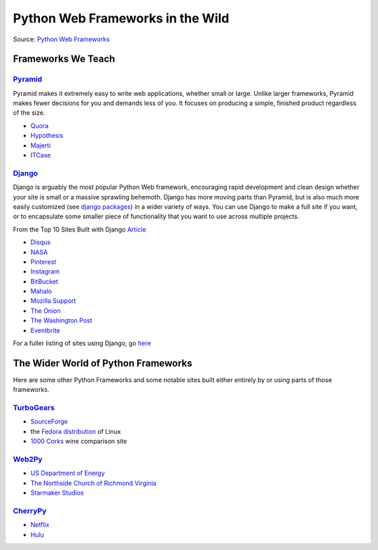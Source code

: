 =====================================
Python Web Frameworks in the Wild
=====================================

Source: `Python Web Frameworks <https://wiki.python.org/moin/WebFrameworks>`_


Frameworks We Teach
===================

`Pyramid <https://trypyramid.com/>`_
------------------------------------

Pyramid makes it extremely easy to write web applications, whether small or large. Unlike larger frameworks, Pyramid makes fewer decisions for you and demands less of you. It focuses on producing a simple, finished product regardless of the size.

- `Quora <https://www.quora.com>`_
- `Hypothesis <https://www.hypothes.is>`_
- `Majerti <https://www.majerti.fr/fr/>`_
- `ITCase <http://itcase.pro/>`_


`Django <https://www.djangoproject.com/>`_
------------------------------------------

Django is arguably the most popular Python Web framework, encouraging rapid development and clean design whether your site is small or a massive sprawling behemoth. Django has more moving parts than Pyramid, but is also much more easily customized (see `django packages <https://www.djangopackages.com/>`_) in a wider variety of ways. You can use Django to make a full site if you want, or to encapsulate some smaller piece of functionality that you want to use across multiple projects.

From the Top 10 Sites Built with Django `Article <https://www.linkedin.com/pulse/top-10-sites-built-django-framework-vladimir-bogdanov>`_

- `Disqus <https://www.disqus.com>`_
- `NASA <https://www.nasa.gov/>`_
- `Pinterest <https://www.pinterest.com/>`_
- `Instagram <https://www.instagram.com/>`_
- `BitBucket <https://bitbucket.org/>`_
- `Mahalo <http://mahalo.com/>`_
- `Mozilla Support <https://support.mozilla.org/en-US/>`_
- `The Onion <http://www.theonion.com/>`_
- `The Washington Post <https://www.washingtonpost.com/>`_
- `Eventbrite <https://www.eventbrite.com/>`_

For a fuller listing of sites using Django, go `here <https://www.djangosites.org/>`_


The Wider World of Python Frameworks
====================================

Here are some other Python Frameworks and some notable sites built either entirely by or using parts of those frameworks.

`TurboGears <http://turbogears.org/whos-using.html>`_
-----------------------------------------------------

- `SourceForge <http://sourceforge.net/p/allura>`_
- the `Fedora distribution <https://admin.fedoraproject.org/community/>`_ of Linux
- `1000 Corks <http://1000corks.com/>`_ wine comparison site
  
`Web2Py <http://web2py.com/poweredby>`_
---------------------------------------

- `US Department of Energy <https://outreach.scidac.gov/scidac-overview/>`_
- `The Northside Church of Richmond Virginia <http://www.northsidechurchrva.org/>`_
- `Starmaker Studios <http://www.starmakerstudios.com/>`_

`CherryPy <http://www.cherrypy.org/>`_
--------------------------------------

- `Netflix <https://www.netflix.com>`_
- `Hulu <https://www.hulu.com>`_


